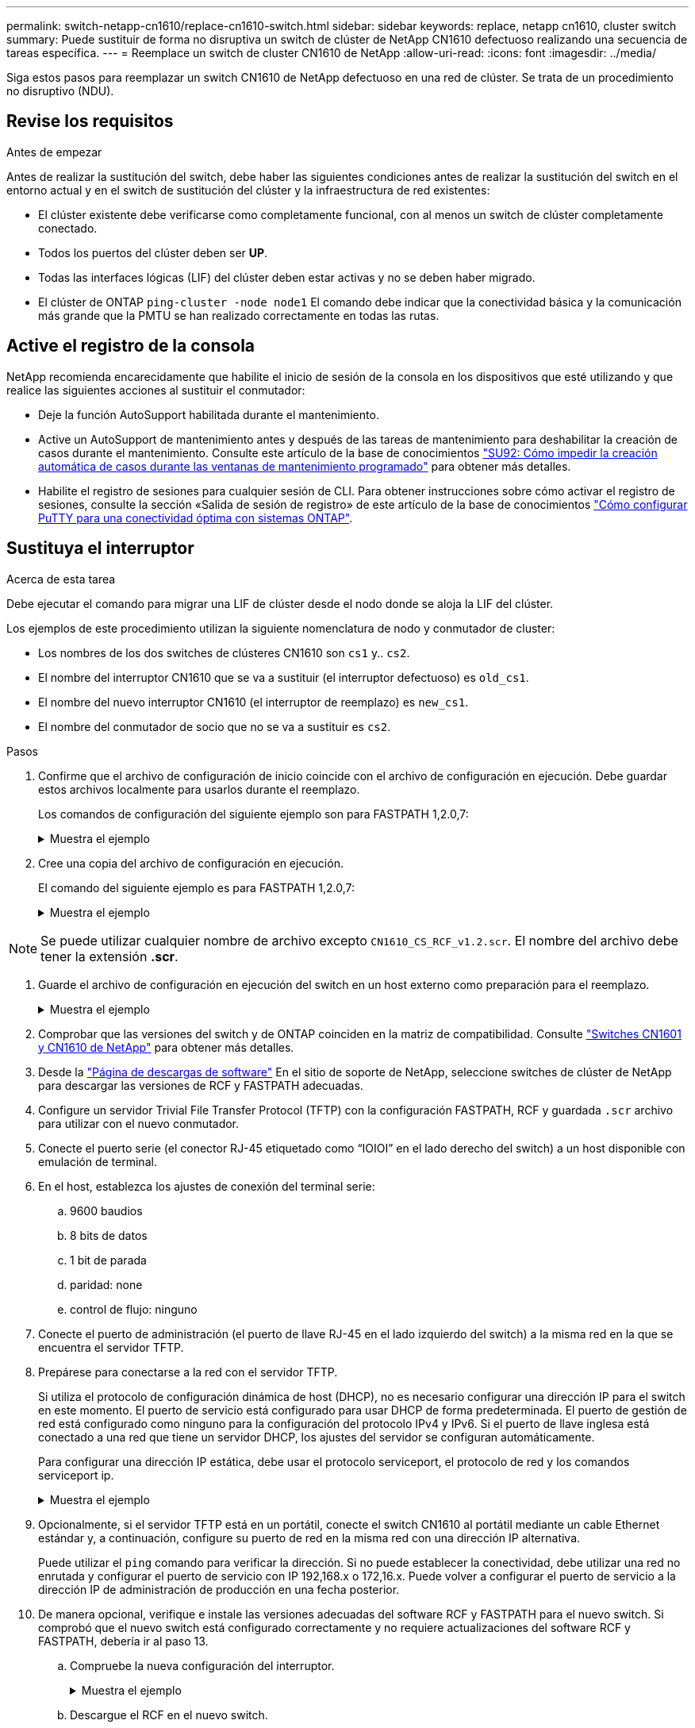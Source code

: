---
permalink: switch-netapp-cn1610/replace-cn1610-switch.html 
sidebar: sidebar 
keywords: replace, netapp cn1610, cluster switch 
summary: Puede sustituir de forma no disruptiva un switch de clúster de NetApp CN1610 defectuoso realizando una secuencia de tareas específica. 
---
= Reemplace un switch de cluster CN1610 de NetApp
:allow-uri-read: 
:icons: font
:imagesdir: ../media/


[role="lead"]
Siga estos pasos para reemplazar un switch CN1610 de NetApp defectuoso en una red de clúster. Se trata de un procedimiento no disruptivo (NDU).



== Revise los requisitos

.Antes de empezar
Antes de realizar la sustitución del switch, debe haber las siguientes condiciones antes de realizar la sustitución del switch en el entorno actual y en el switch de sustitución del clúster y la infraestructura de red existentes:

* El clúster existente debe verificarse como completamente funcional, con al menos un switch de clúster completamente conectado.
* Todos los puertos del clúster deben ser *UP*.
* Todas las interfaces lógicas (LIF) del clúster deben estar activas y no se deben haber migrado.
* El clúster de ONTAP `ping-cluster -node node1` El comando debe indicar que la conectividad básica y la comunicación más grande que la PMTU se han realizado correctamente en todas las rutas.




== Active el registro de la consola

NetApp recomienda encarecidamente que habilite el inicio de sesión de la consola en los dispositivos que esté utilizando y que realice las siguientes acciones al sustituir el conmutador:

* Deje la función AutoSupport habilitada durante el mantenimiento.
* Active un AutoSupport de mantenimiento antes y después de las tareas de mantenimiento para deshabilitar la creación de casos durante el mantenimiento. Consulte este artículo de la base de conocimientos https://kb.netapp.com/Support_Bulletins/Customer_Bulletins/SU92["SU92: Cómo impedir la creación automática de casos durante las ventanas de mantenimiento programado"^] para obtener más detalles.
* Habilite el registro de sesiones para cualquier sesión de CLI. Para obtener instrucciones sobre cómo activar el registro de sesiones, consulte la sección «Salida de sesión de registro» de este artículo de la base de conocimientos https://kb.netapp.com/on-prem/ontap/Ontap_OS/OS-KBs/How_to_configure_PuTTY_for_optimal_connectivity_to_ONTAP_systems["Cómo configurar PuTTY para una conectividad óptima con sistemas ONTAP"^].




== Sustituya el interruptor

.Acerca de esta tarea
Debe ejecutar el comando para migrar una LIF de clúster desde el nodo donde se aloja la LIF del clúster.

Los ejemplos de este procedimiento utilizan la siguiente nomenclatura de nodo y conmutador de cluster:

* Los nombres de los dos switches de clústeres CN1610 son `cs1` y.. `cs2`.
* El nombre del interruptor CN1610 que se va a sustituir (el interruptor defectuoso) es `old_cs1`.
* El nombre del nuevo interruptor CN1610 (el interruptor de reemplazo) es `new_cs1`.
* El nombre del conmutador de socio que no se va a sustituir es `cs2`.


.Pasos
. Confirme que el archivo de configuración de inicio coincide con el archivo de configuración en ejecución. Debe guardar estos archivos localmente para usarlos durante el reemplazo.
+
Los comandos de configuración del siguiente ejemplo son para FASTPATH 1,2.0,7:

+
.Muestra el ejemplo
[%collapsible]
====
[listing, subs="+quotes"]
----
(old_cs1)> *enable*
(old_cs1)# *show running-config*
(old_cs1)# *show startup-config*
----
====
. Cree una copia del archivo de configuración en ejecución.
+
El comando del siguiente ejemplo es para FASTPATH 1,2.0,7:

+
.Muestra el ejemplo
[%collapsible]
====
[listing, subs="+quotes"]
----
(old_cs1)# *show running-config filename.scr*
Config script created successfully.
----
====



NOTE: Se puede utilizar cualquier nombre de archivo excepto `CN1610_CS_RCF_v1.2.scr`. El nombre del archivo debe tener la extensión *.scr*.

. [[step3]]Guarde el archivo de configuración en ejecución del switch en un host externo como preparación para el reemplazo.
+
.Muestra el ejemplo
[%collapsible]
====
[listing, subs="+quotes"]
----
(old_cs1)# *copy nvram:script filename.scr scp://<Username>@<remote_IP_address>/path_to_file/filename.scr*
----
====
. Comprobar que las versiones del switch y de ONTAP coinciden en la matriz de compatibilidad. Consulte https://mysupport.netapp.com/site/info/netapp-cluster-switch["Switches CN1601 y CN1610 de NetApp"^] para obtener más detalles.
. Desde la https://mysupport.netapp.com/site/products/all/details/netapp-cluster-switches/downloads-tab["Página de descargas de software"^] En el sitio de soporte de NetApp, seleccione switches de clúster de NetApp para descargar las versiones de RCF y FASTPATH adecuadas.
. Configure un servidor Trivial File Transfer Protocol (TFTP) con la configuración FASTPATH, RCF y guardada `.scr` archivo para utilizar con el nuevo conmutador.
. Conecte el puerto serie (el conector RJ-45 etiquetado como “IOIOI” en el lado derecho del switch) a un host disponible con emulación de terminal.
. En el host, establezca los ajustes de conexión del terminal serie:
+
.. 9600 baudios
.. 8 bits de datos
.. 1 bit de parada
.. paridad: none
.. control de flujo: ninguno


. Conecte el puerto de administración (el puerto de llave RJ-45 en el lado izquierdo del switch) a la misma red en la que se encuentra el servidor TFTP.
. Prepárese para conectarse a la red con el servidor TFTP.
+
Si utiliza el protocolo de configuración dinámica de host (DHCP), no es necesario configurar una dirección IP para el switch en este momento. El puerto de servicio está configurado para usar DHCP de forma predeterminada. El puerto de gestión de red está configurado como ninguno para la configuración del protocolo IPv4 y IPv6. Si el puerto de llave inglesa está conectado a una red que tiene un servidor DHCP, los ajustes del servidor se configuran automáticamente.

+
Para configurar una dirección IP estática, debe usar el protocolo serviceport, el protocolo de red y los comandos serviceport ip.

+
.Muestra el ejemplo
[%collapsible]
====
[listing, subs="+quotes"]
----
(new_cs1)# *serviceport ip <ipaddr> <netmask> <gateway>*
----
====
. Opcionalmente, si el servidor TFTP está en un portátil, conecte el switch CN1610 al portátil mediante un cable Ethernet estándar y, a continuación, configure su puerto de red en la misma red con una dirección IP alternativa.
+
Puede utilizar el `ping` comando para verificar la dirección. Si no puede establecer la conectividad, debe utilizar una red no enrutada y configurar el puerto de servicio con IP 192,168.x o 172,16.x. Puede volver a configurar el puerto de servicio a la dirección IP de administración de producción en una fecha posterior.

. De manera opcional, verifique e instale las versiones adecuadas del software RCF y FASTPATH para el nuevo switch. Si comprobó que el nuevo switch está configurado correctamente y no requiere actualizaciones del software RCF y FASTPATH, debería ir al paso 13.
+
.. Compruebe la nueva configuración del interruptor.
+
.Muestra el ejemplo
[%collapsible]
====
[listing, subs="+quotes"]
----
(new_cs1)> *enable*
(new_cs1)# *show version*
----
====
.. Descargue el RCF en el nuevo switch.
+
.Muestra el ejemplo
[%collapsible]
====
[listing, subs="+quotes"]
----
(new_cs1)# *copy tftp://<server_ip_address>/CN1610_CS_RCF_v1.2.txt nvram:script CN1610_CS_RCF_v1.2.scr*
Mode.	TFTP
Set Server IP.	172.22.201.50
Path.	/
Filename....................................... CN1610_CS_RCF_v1.2.txt
Data Type...................................... Config Script
Destination Filename........................... CN1610_CS_RCF_v1.2.scr
File with same name already exists.
WARNING:Continuing with this command will overwrite the existing file.

Management access will be blocked for the duration of the transfer Are you sure you want to start? (y/n) y

File transfer in progress. Management access will be blocked for the duration of the transfer. please wait...
Validating configuration script...
(the entire script is displayed line by line)
...
description "NetApp CN1610 Cluster Switch RCF v1.2 - 2015-01-13"
...
Configuration script validated.
File transfer operation completed successfully.
----
====
.. Compruebe que el RCF se ha descargado en el conmutador.
+
.Muestra el ejemplo
[%collapsible]
====
[listing, subs="+quotes"]
----
(new_cs1)# *script list*
Configuration Script Nam   Size(Bytes)
-------------------------- -----------
CN1610_CS_RCF_v1.1.scr            2191
CN1610_CS_RCF_v1.2.scr            2240
latest_config.scr                 2356

4 configuration script(s) found.
2039 Kbytes free.
----
====


. Aplique el RCF al interruptor CN1610.
+
.Muestra el ejemplo
[%collapsible]
====
[listing, subs="+quotes"]
----
(new_cs1)# *script apply CN1610_CS_RCF_v1.2.scr*
Are you sure you want to apply the configuration script? (y/n) *y*
...
(the entire script is displayed line by line)
...
description "NetApp CN1610 Cluster Switch RCF v1.2 - 2015-01-13"
...
Configuration script 'CN1610_CS_RCF_v1.2.scr' applied. Note that the script output will go to the console.
After the script is applied, those settings will be active in the running-config file. To save them to the startup-config file, you must use the write memory command, or if you used the reload answer yes when asked if you want to save the changes.
----
====
+
.. Guarde el archivo de configuración en ejecución para que se convierta en el archivo de configuración de inicio cuando reinicie el conmutador.
+
.Muestra el ejemplo
[%collapsible]
====
[listing, subs="+quotes"]
----
(new_cs1)# *write memory*
This operation may take a few minutes.
Management interfaces will not be available during this time.

Are you sure you want to save? (y/n) *y*

Config file 'startup-config' created successfully.

Configuration Saved!
----
====
.. Descargue la imagen en el switch CN1610.
+
.Muestra el ejemplo
[%collapsible]
====
[listing, subs="+quotes"]
----
(new_cs1)# *copy tftp://<server_ip_address>/NetApp_CN1610_1.2.0.7.stk active*
Mode.	TFTP
Set Server IP.	tftp_server_ip_address
Path.	/
Filename....................................... NetApp_CN1610_1.2.0.7.stk
Data Type.	Code
Destination Filename.	active

Management access will be blocked for the duration of the transfer

Are you sure you want to start? (y/n) *y*

TFTP Code transfer starting...

File transfer operation completed successfully.
----
====
.. Ejecute la nueva imagen de inicio activa reiniciando el conmutador.
+
El conmutador debe reiniciarse para que el comando del paso 6 refleje la nueva imagen. Hay dos vistas posibles para una respuesta que puede ver después de introducir el comando reload.

+
.Muestra el ejemplo
[%collapsible]
====
[listing, subs="+quotes"]
----
(new_cs1)# *reload*
The system has unsaved changes.
Would you like to save them now? (y/n) *y*

Config file 'startup-config' created successfully.

Configuration Saved! System will now restart!
.
.
.
Cluster Interconnect Infrastructure

User:admin Password: (new_cs1) >*enable*
----
====
.. Copie el archivo de configuración guardado del interruptor antiguo al nuevo.
+
.Muestra el ejemplo
[%collapsible]
====
[listing, subs="+quotes"]
----
(new_cs1)# *copy tftp://<server_ip_address>/<filename>.scr nvram:script <filename>.scr*
----
====
.. Aplique la configuración guardada anteriormente al nuevo conmutador.
+
.Muestra el ejemplo
[%collapsible]
====
[listing, subs="+quotes"]
----
(new_cs1)# *script apply <filename>.scr*
Are you sure you want to apply the configuration script? (y/n) *y*

The system has unsaved changes.
Would you like to save them now? (y/n) *y*

Config file 'startup-config' created successfully.

Configuration Saved!
----
====
.. Guarde el archivo de configuración en ejecución en el archivo de configuración de inicio.
+
.Muestra el ejemplo
[%collapsible]
====
[listing, subs="+quotes"]
----
(new_cs1)# *write memory*
----
====


. Si se habilita AutoSupport en este clúster, elimine la creación automática de casos invocando un mensaje de AutoSupport:
`system node autosupport invoke -node * -type all - message MAINT=xh`
+
_x_ es la duración de la ventana de mantenimiento en horas.

+
[NOTE]
====
El mensaje de AutoSupport notifica al soporte técnico de esta tarea de mantenimiento para que la creación automática de casos se suprima durante la ventana de mantenimiento.

====
. En el nuevo switch new_CS1, inicie sesión como el usuario administrador y apague todos los puertos que están conectados a las interfaces de clúster de nodos (puertos 1 a 12).
+
.Muestra el ejemplo
[%collapsible]
====
[listing, subs="+quotes"]
----
User:*admin*
Password:
(new_cs1)> *enable*
(new_cs1)#
(new_cs1)# *config*
(new_cs1)(config)# *interface 0/1-0/12*
(new_cs1)(interface 0/1-0/12)# *shutdown*
(new_cs1)(interface 0/1-0/12)# *exit*
(new_cs1)# *write memory*
----
====
. Migre los LIF del clúster desde los puertos conectados al switch OLD_CS1.
+
Debe migrar cada LIF de clúster desde la interfaz de gestión de su nodo actual.

+
.Muestra el ejemplo
[%collapsible]
====
[listing, subs="+quotes"]
----
cluster::> *set -privilege advanced*
cluster::> *network interface migrate -vserver <vserver_name> -lif <Cluster_LIF_to_be_moved> - sourcenode <current_node> -dest-node <current_node> -dest-port <cluster_port_that_is_UP>*
----
====
. Compruebe que todas las LIF de clúster se han movido al puerto de clúster adecuado en cada nodo.
+
.Muestra el ejemplo
[%collapsible]
====
[listing, subs="+quotes"]
----
cluster::> *network interface show -role cluster*
----
====
. Apague los puertos de clúster conectados al switch que reemplazó.
+
.Muestra el ejemplo
[%collapsible]
====
[listing, subs="+quotes"]
----
cluster::*> *network port modify -node <node_name> -port <port_to_admin_down> -up-admin false*
----
====
. Compruebe el estado del clúster.
+
.Muestra el ejemplo
[%collapsible]
====
[listing, subs="+quotes"]
----
cluster::*> *cluster show*
----
====
. Compruebe que los puertos están inactivos.
+
.Muestra el ejemplo
[%collapsible]
====
[listing, subs="+quotes"]
----
cluster::*> *cluster ping-cluster -node <node_name>*
----
====
. En el switch CS2, apague los puertos ISL 13 a 16.
+
.Muestra el ejemplo
[%collapsible]
====
[listing, subs="+quotes"]
----
(cs2)# *config*
(cs2)(config)# *interface 0/13-0/16*
(cs2)(interface 0/13-0/16)# *shutdown*
(cs2)# *show port-channel 3/1*
----
====
. Verificar si el administrador de almacenamiento está preparado para reemplazar el switch.
. Quite todos los cables del switch old_CS1 y, a continuación, conecte los cables a los mismos puertos del switch NEW_CS1.
. En el switch CS2, levante los puertos ISL de 13 a 16.
+
.Muestra el ejemplo
[%collapsible]
====
[listing, subs="+quotes"]
----
(cs2)# *config*
(cs2)(config)# *interface 0/13-0/16*
(cs2)(interface 0/13-0/16)# *no shutdown*
----
====
. Abra los puertos en el nuevo switch que están asociados con los nodos del clúster.
+
.Muestra el ejemplo
[%collapsible]
====
[listing, subs="+quotes"]
----
(new_cs1)# *config*
(new_cs1)(config)# *interface 0/1-0/12*
(new_cs1)(interface 0/13-0/16)# *no shutdown*
----
====
. En un solo nodo, abra el puerto de nodo del clúster que está conectado al switch sustituido y, a continuación, confirme que el enlace está activo.
+
.Muestra el ejemplo
[%collapsible]
====
[listing, subs="+quotes"]
----
cluster::*> *network port modify -node node1 -port <port_to_be_onlined> -up-admin true*
cluster::*> *network port show -role cluster*
----
====
. Revierta los LIF del clúster que están asociados con el puerto en el paso 25 en el mismo nodo.
+
En este ejemplo, las LIF de node1 se revierten correctamente si la columna «is Home» es verdadera.

+
.Muestra el ejemplo
[%collapsible]
====
[listing, subs="+quotes"]
----
cluster::*> *network interface revert -vserver node1 -lif <cluster_lif_to_be_reverted>*
cluster::*> *network interface show -role cluster*
----
====
. Si el LIF de clúster del primer nodo está activo y se vuelve a convertir a su puerto de inicio, repita los pasos 25 y 26 para abrir los puertos del clúster y para revertir las LIF de clúster en los demás nodos del clúster.
. Muestre información acerca de los nodos del clúster.
+
.Muestra el ejemplo
[%collapsible]
====
[listing, subs="+quotes"]
----
cluster::*> *cluster show*
----
====
. Confirme que el archivo de configuración de inicio y el archivo de configuración en ejecución son correctos en el conmutador sustituido. Este archivo de configuración debe coincidir con la salida del paso 1.
+
.Muestra el ejemplo
[%collapsible]
====
[listing, subs="+quotes"]
----
(new_cs1)> *enable*
(new_cs1)# *show running-config*
(new_cs1)# *show startup-config*
----
====
. Si ha suprimido la creación automática de casos, vuelva a habilitarla invocando un mensaje de AutoSupport:
+
`system node autosupport invoke -node * -type all -message MAINT=END`



